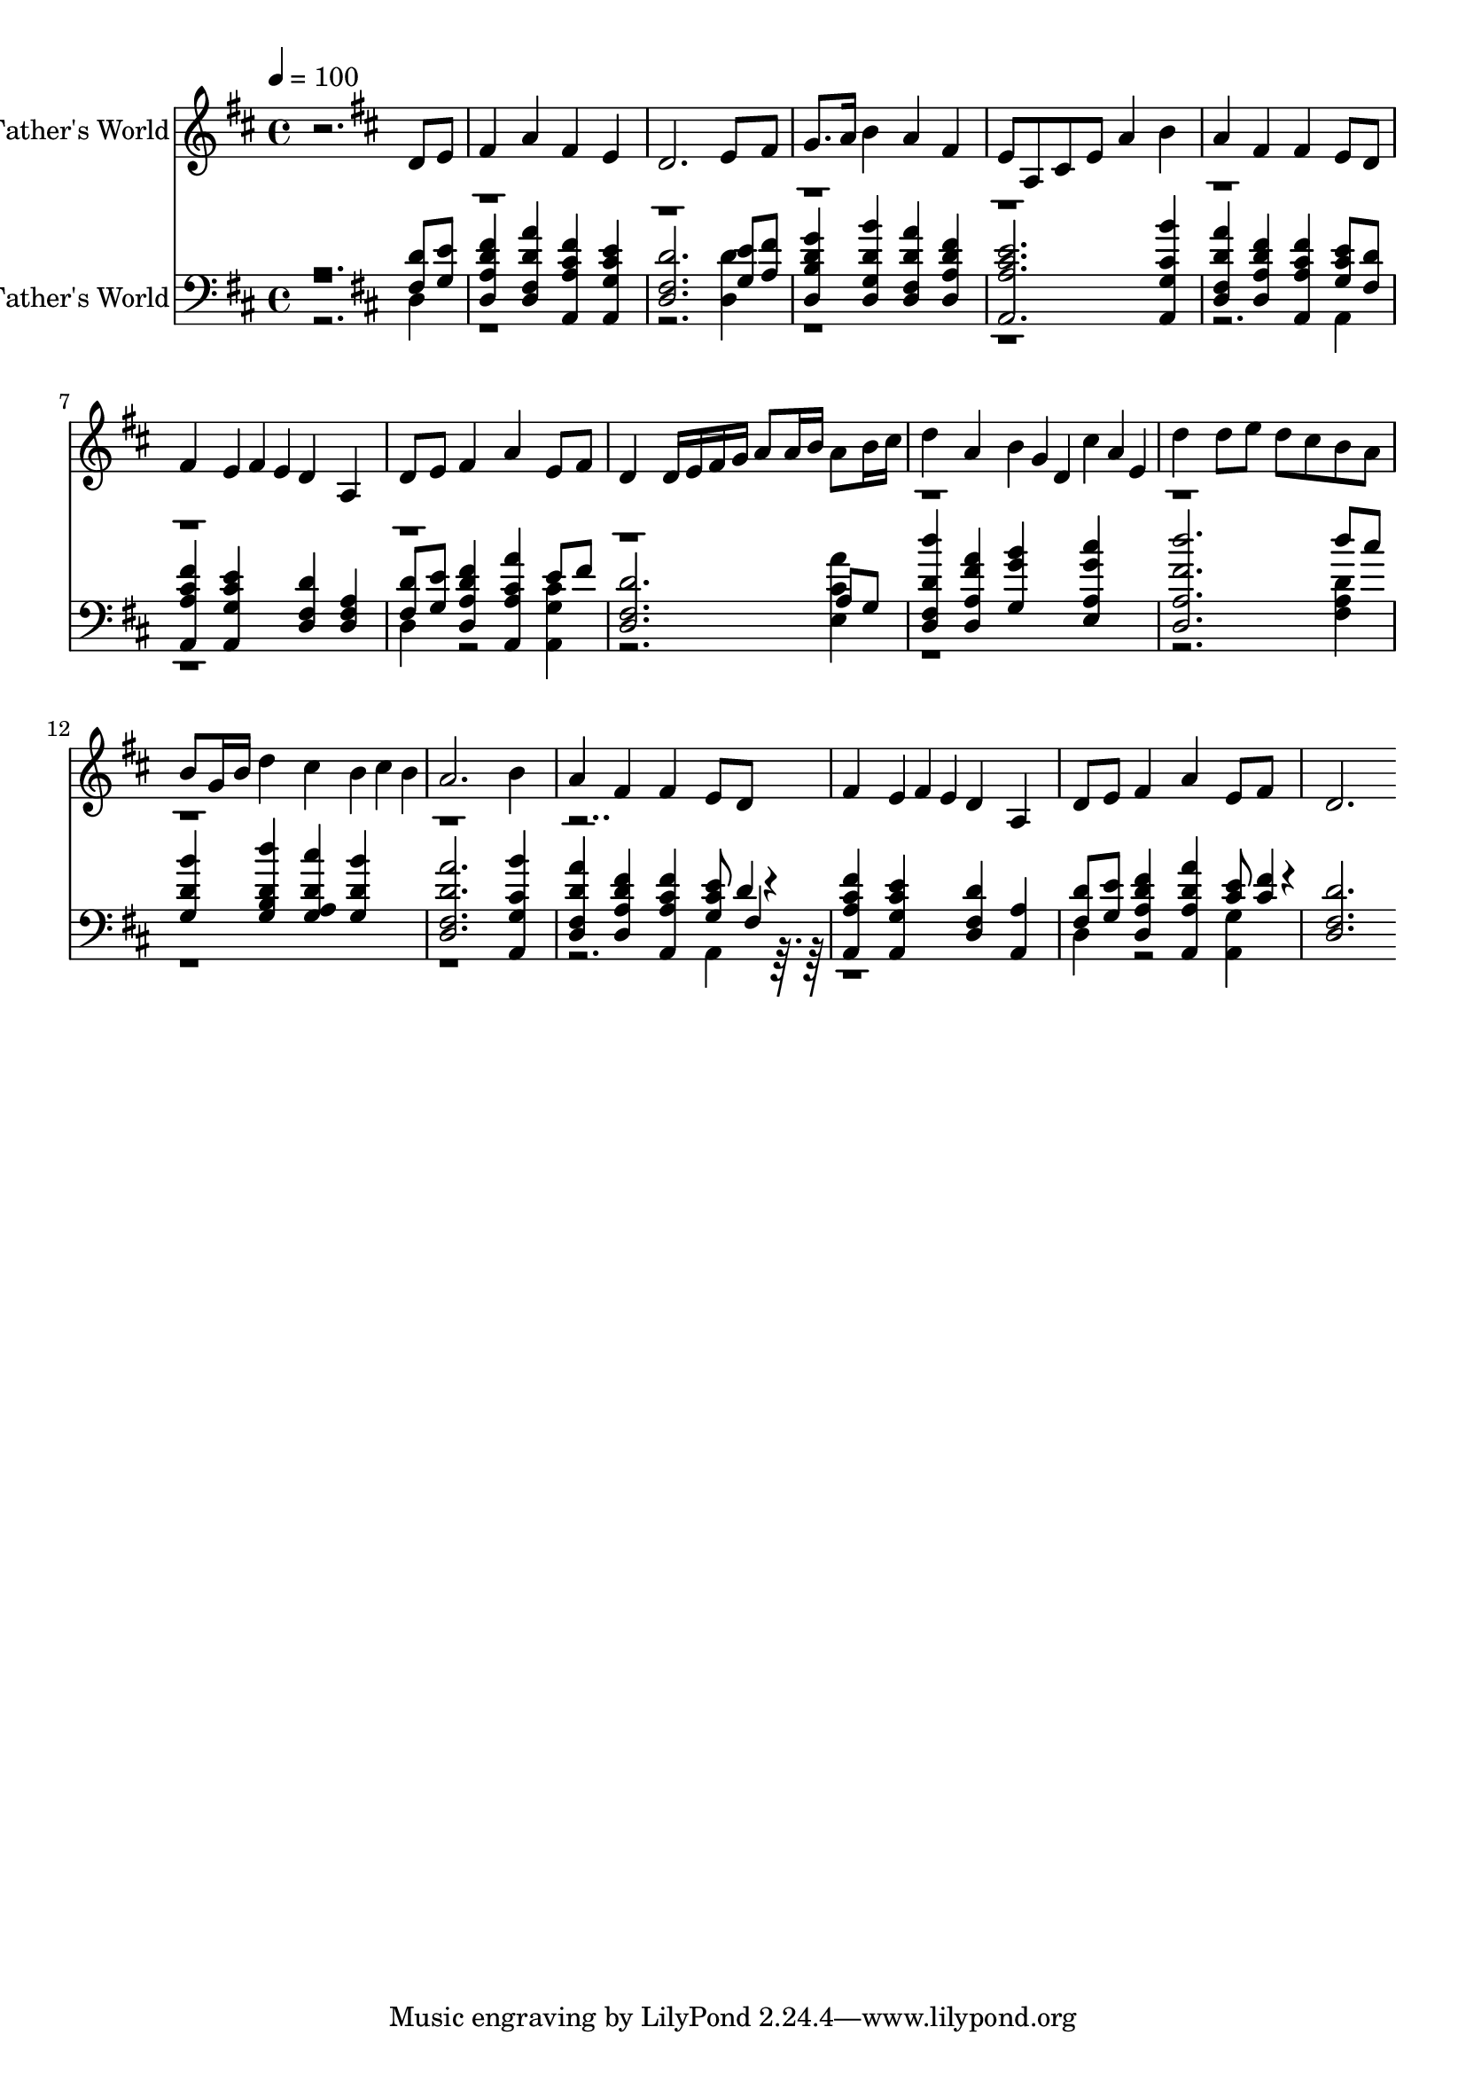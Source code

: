 % Lily was here -- automatically converted by c:/Program Files (x86)/LilyPond/usr/bin/midi2ly.py from output/midi/dh092bd.mid
\version "2.14.0"

\layout {
  \context {
    \Voice
    \remove "Note_heads_engraver"
    \consists "Completion_heads_engraver"
    \remove "Rest_engraver"
    \consists "Completion_rest_engraver"
  }
}

trackAchannelA = {


  \key d \major
    
  \set Staff.instrumentName = "92 This Is My Father's World"
  
  % [TEXT_EVENT] Franklin L. Sheppard, 1915
  
  \time 4/4 
  

  \key d \major
  
  \tempo 4 = 100 
  \skip 2. 

  \key d \major
  
}

trackA = <<
  \context Voice = voiceA \trackAchannelA
>>


trackBchannelA = {
  \skip 2. 
  \set Staff.instrumentName = "Trumpet in Bb"
  
}

trackBchannelB = \relative c {
  r2. d'8 e 
  | % 2
  fis4 a fis e 
  | % 3
  d2. e8 fis 
  | % 4
  g8. a16 b4 a fis 
  | % 5
  e8 a, cis e a4 b 
  | % 6
  a fis fis e8 d 
  | % 7
  fis4 e4*85/256 fis e4*86/256 d4 a 
  | % 8
  d8 e fis4 a e8 fis 
  | % 9
  d4 d16 e fis g a8 a16 b a8 b16 cis 
  | % 10
  d4 a b4*85/256 g d4*86/256 cis'4*85/256 a e4*86/256 
  | % 11
  d'4 d8 e d cis b a 
  | % 12
  b g16 b d4 cis b4*85/256 cis b4*86/256 
  | % 13
  a2. b4 
  | % 14
  a fis fis e8 d 
  | % 15
  fis4 e4*85/256 fis e4*86/256 d4 a 
  | % 16
  d8 e fis4 a e8 fis 
  | % 17
  d2. 
}

trackB = <<
  \context Voice = voiceA \trackBchannelA
  \context Voice = voiceB \trackBchannelB
>>


trackCchannelA = {
  \skip 2. 
  \set Staff.instrumentName = "Organ"
  
}

trackCchannelB = \relative c {
  \voiceOne
  r2. <fis d' >8 <g e' > 
  | % 2
  <a d, fis' d >4 <fis d a'' d, > <a a, fis'' cis > <g a, e'' cis > 
  | % 3
  <fis d d' >2. <g e' >8 <a fis' > 
  | % 4
  <b d, g' d >4 <g d b'' d, > <fis d a'' d, > <a d, fis' d > 
  | % 5
  <a a, e'' cis >2. <g a, b'' cis, >4 
  | % 6
  <fis d a'' d, > <a d, fis' d > <a a, fis'' cis > <g e' cis >8 
  <fis d' > 
  | % 7
  <a a, fis'' cis >4 <g a, e'' cis > <fis d d' > <fis d a' > 
  | % 8
  <fis d' >8 <g e' > <a d, fis' d >4 <a a, a'' cis, > e'8 fis 
  | % 9
  <fis, d d' >2. a8 g 
  | % 10
  <fis d d'' d, >4 <a d, a'' fis > <g b' g > <a e cis'' g > 
  | % 11
  <a d, d'' fis, >2. d'8 cis 
  | % 12
  <g, b' d, >4 <b g d'' d, > <a g cis' d, > <g b' d, > 
  | % 13
  <fis d a'' d, >2. <g a, b'' cis, >4 
  | % 14
  <fis d a'' d, > <a d, fis' d > <a a, fis'' cis > <g cis e >8 
  d'4*81/256 r4*47/256 
  | % 15
  <a a, fis'' cis >4 <g a, e'' cis > <fis d d' > <a a, > 
  | % 16
  <fis d' >8 <g e' > <a d, fis' d >4 <a a, a'' d, > <e' cis >8 
  <fis cis >4*81/256 r4*47/256 
  | % 17
  <fis, d d' >2. 
}

trackCchannelBvoiceB = \relative c {
  \voiceFour
  r2. d4 
  | % 2
  r4*7 <d d' >4 
  | % 4
  r4*11 a4 
  | % 7
  r1 
  | % 8
  d4 r2 <g a, cis' >4 
  | % 9
  r2. <e a' cis, >4 
  | % 10
  r4*7 <a fis d' >4 
  | % 12
  r4*11 a,4*230/256 r4*1050/256 d4 r2 <g a, >4 
  | % 17
  
}

trackCchannelBvoiceC = \relative c {
  \voiceThree
  r8*111 fis4*102/256 
}

trackC = <<

  \clef bass
  
  \context Voice = voiceA \trackCchannelA
  \context Voice = voiceB \trackCchannelB
  \context Voice = voiceC \trackCchannelBvoiceB
  \context Voice = voiceD \trackCchannelBvoiceC
>>


\score {
  <<
    \context Staff=trackB \trackA
    \context Staff=trackB \trackB
    \context Staff=trackC \trackA
    \context Staff=trackC \trackC
  >>
  \layout {}
  \midi {}
}
